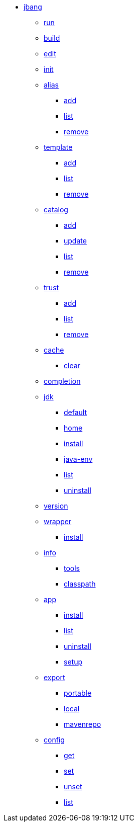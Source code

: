 
* xref:jbang.adoc[jbang]
** xref:jbang-run.adoc[run]
** xref:jbang-build.adoc[build]
** xref:jbang-edit.adoc[edit]
** xref:jbang-init.adoc[init]
** xref:jbang-alias.adoc[alias]
*** xref:jbang-alias-add.adoc[add]
*** xref:jbang-alias-list.adoc[list]
*** xref:jbang-alias-remove.adoc[remove]
** xref:jbang-template.adoc[template]
*** xref:jbang-template-add.adoc[add]
*** xref:jbang-template-list.adoc[list]
*** xref:jbang-template-remove.adoc[remove]
** xref:jbang-catalog.adoc[catalog]
*** xref:jbang-catalog-add.adoc[add]
*** xref:jbang-catalog-update.adoc[update]
*** xref:jbang-catalog-list.adoc[list]
*** xref:jbang-catalog-remove.adoc[remove]
** xref:jbang-trust.adoc[trust]
*** xref:jbang-trust-add.adoc[add]
*** xref:jbang-trust-list.adoc[list]
*** xref:jbang-trust-remove.adoc[remove]
** xref:jbang-cache.adoc[cache]
*** xref:jbang-cache-clear.adoc[clear]
** xref:jbang-completion.adoc[completion]
** xref:jbang-jdk.adoc[jdk]
*** xref:jbang-jdk-default.adoc[default]
*** xref:jbang-jdk-home.adoc[home]
*** xref:jbang-jdk-install.adoc[install]
*** xref:jbang-jdk-java-env.adoc[java-env]
*** xref:jbang-jdk-list.adoc[list]
*** xref:jbang-jdk-uninstall.adoc[uninstall]
** xref:jbang-version.adoc[version]
** xref:jbang-wrapper.adoc[wrapper]
*** xref:jbang-wrapper-install.adoc[install]
** xref:jbang-info.adoc[info]
*** xref:jbang-info-tools.adoc[tools]
*** xref:jbang-info-classpath.adoc[classpath]
** xref:jbang-app.adoc[app]
*** xref:jbang-app-install.adoc[install]
*** xref:jbang-app-list.adoc[list]
*** xref:jbang-app-uninstall.adoc[uninstall]
*** xref:jbang-app-setup.adoc[setup]
** xref:jbang-export.adoc[export]
*** xref:jbang-export-portable.adoc[portable]
*** xref:jbang-export-local.adoc[local]
*** xref:jbang-export-mavenrepo.adoc[mavenrepo]
** xref:jbang-config.adoc[config]
*** xref:jbang-config-get.adoc[get]
*** xref:jbang-config-set.adoc[set]
*** xref:jbang-config-unset.adoc[unset]
*** xref:jbang-config-list.adoc[list]